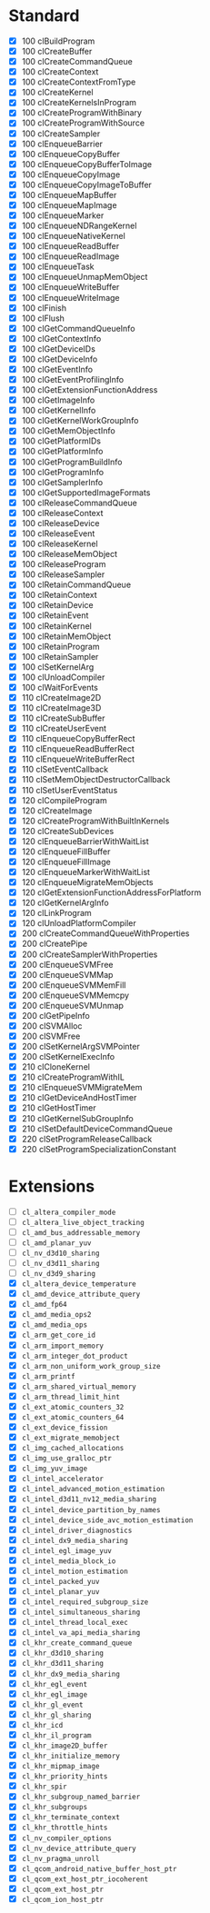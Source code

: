 * Standard

- [X] 100 clBuildProgram
- [X] 100 clCreateBuffer
- [X] 100 clCreateCommandQueue
- [X] 100 clCreateContext
- [X] 100 clCreateContextFromType
- [X] 100 clCreateKernel
- [X] 100 clCreateKernelsInProgram
- [X] 100 clCreateProgramWithBinary
- [X] 100 clCreateProgramWithSource
- [X] 100 clCreateSampler
- [X] 100 clEnqueueBarrier
- [X] 100 clEnqueueCopyBuffer
- [X] 100 clEnqueueCopyBufferToImage
- [X] 100 clEnqueueCopyImage
- [X] 100 clEnqueueCopyImageToBuffer
- [X] 100 clEnqueueMapBuffer
- [X] 100 clEnqueueMapImage
- [X] 100 clEnqueueMarker
- [X] 100 clEnqueueNDRangeKernel
- [X] 100 clEnqueueNativeKernel
- [X] 100 clEnqueueReadBuffer
- [X] 100 clEnqueueReadImage
- [X] 100 clEnqueueTask
- [X] 100 clEnqueueUnmapMemObject
- [X] 100 clEnqueueWriteBuffer
- [X] 100 clEnqueueWriteImage
- [X] 100 clFinish
- [X] 100 clFlush
- [X] 100 clGetCommandQueueInfo
- [X] 100 clGetContextInfo
- [X] 100 clGetDeviceIDs
- [X] 100 clGetDeviceInfo
- [X] 100 clGetEventInfo
- [X] 100 clGetEventProfilingInfo
- [X] 100 clGetExtensionFunctionAddress
- [X] 100 clGetImageInfo
- [X] 100 clGetKernelInfo
- [X] 100 clGetKernelWorkGroupInfo
- [X] 100 clGetMemObjectInfo
- [X] 100 clGetPlatformIDs
- [X] 100 clGetPlatformInfo
- [X] 100 clGetProgramBuildInfo
- [X] 100 clGetProgramInfo
- [X] 100 clGetSamplerInfo
- [X] 100 clGetSupportedImageFormats
- [X] 100 clReleaseCommandQueue
- [X] 100 clReleaseContext
- [X] 100 clReleaseDevice
- [X] 100 clReleaseEvent
- [X] 100 clReleaseKernel
- [X] 100 clReleaseMemObject
- [X] 100 clReleaseProgram
- [X] 100 clReleaseSampler
- [X] 100 clRetainCommandQueue
- [X] 100 clRetainContext
- [X] 100 clRetainDevice
- [X] 100 clRetainEvent
- [X] 100 clRetainKernel
- [X] 100 clRetainMemObject
- [X] 100 clRetainProgram
- [X] 100 clRetainSampler
- [X] 100 clSetKernelArg
- [X] 100 clUnloadCompiler
- [X] 100 clWaitForEvents
- [X] 110 clCreateImage2D
- [X] 110 clCreateImage3D
- [X] 110 clCreateSubBuffer
- [X] 110 clCreateUserEvent
- [X] 110 clEnqueueCopyBufferRect
- [X] 110 clEnqueueReadBufferRect
- [X] 110 clEnqueueWriteBufferRect
- [X] 110 clSetEventCallback
- [X] 110 clSetMemObjectDestructorCallback
- [X] 110 clSetUserEventStatus
- [X] 120 clCompileProgram
- [X] 120 clCreateImage
- [X] 120 clCreateProgramWithBuiltInKernels
- [X] 120 clCreateSubDevices
- [X] 120 clEnqueueBarrierWithWaitList
- [X] 120 clEnqueueFillBuffer
- [X] 120 clEnqueueFillImage
- [X] 120 clEnqueueMarkerWithWaitList
- [X] 120 clEnqueueMigrateMemObjects
- [X] 120 clGetExtensionFunctionAddressForPlatform
- [X] 120 clGetKernelArgInfo
- [X] 120 clLinkProgram
- [X] 120 clUnloadPlatformCompiler
- [X] 200 clCreateCommandQueueWithProperties
- [X] 200 clCreatePipe
- [X] 200 clCreateSamplerWithProperties
- [X] 200 clEnqueueSVMFree
- [X] 200 clEnqueueSVMMap
- [X] 200 clEnqueueSVMMemFill
- [X] 200 clEnqueueSVMMemcpy
- [X] 200 clEnqueueSVMUnmap
- [X] 200 clGetPipeInfo
- [X] 200 clSVMAlloc
- [X] 200 clSVMFree
- [X] 200 clSetKernelArgSVMPointer
- [X] 200 clSetKernelExecInfo
- [X] 210 clCloneKernel
- [X] 210 clCreateProgramWithIL
- [X] 210 clEnqueueSVMMigrateMem
- [X] 210 clGetDeviceAndHostTimer
- [X] 210 clGetHostTimer
- [X] 210 clGetKernelSubGroupInfo
- [X] 210 clSetDefaultDeviceCommandQueue
- [X] 220 clSetProgramReleaseCallback
- [X] 220 clSetProgramSpecializationConstant

* Extensions

- [ ] ~cl_altera_compiler_mode~
- [ ] ~cl_altera_live_object_tracking~
- [ ] ~cl_amd_bus_addressable_memory~
- [ ] ~cl_amd_planar_yuv~
- [ ] ~cl_nv_d3d10_sharing~
- [ ] ~cl_nv_d3d11_sharing~
- [ ] ~cl_nv_d3d9_sharing~
- [X] ~cl_altera_device_temperature~
- [X] ~cl_amd_device_attribute_query~
- [X] ~cl_amd_fp64~
- [X] ~cl_amd_media_ops2~
- [X] ~cl_amd_media_ops~
- [X] ~cl_arm_get_core_id~
- [X] ~cl_arm_import_memory~
- [X] ~cl_arm_integer_dot_product~
- [X] ~cl_arm_non_uniform_work_group_size~
- [X] ~cl_arm_printf~
- [X] ~cl_arm_shared_virtual_memory~
- [X] ~cl_arm_thread_limit_hint~
- [X] ~cl_ext_atomic_counters_32~
- [X] ~cl_ext_atomic_counters_64~
- [X] ~cl_ext_device_fission~
- [X] ~cl_ext_migrate_memobject~
- [X] ~cl_img_cached_allocations~
- [X] ~cl_img_use_gralloc_ptr~
- [X] ~cl_img_yuv_image~
- [X] ~cl_intel_accelerator~
- [X] ~cl_intel_advanced_motion_estimation~
- [X] ~cl_intel_d3d11_nv12_media_sharing~
- [X] ~cl_intel_device_partition_by_names~
- [X] ~cl_intel_device_side_avc_motion_estimation~
- [X] ~cl_intel_driver_diagnostics~
- [X] ~cl_intel_dx9_media_sharing~
- [X] ~cl_intel_egl_image_yuv~
- [X] ~cl_intel_media_block_io~
- [X] ~cl_intel_motion_estimation~
- [X] ~cl_intel_packed_yuv~
- [X] ~cl_intel_planar_yuv~
- [X] ~cl_intel_required_subgroup_size~
- [X] ~cl_intel_simultaneous_sharing~
- [X] ~cl_intel_thread_local_exec~
- [X] ~cl_intel_va_api_media_sharing~
- [X] ~cl_khr_create_command_queue~
- [X] ~cl_khr_d3d10_sharing~
- [X] ~cl_khr_d3d11_sharing~
- [X] ~cl_khr_dx9_media_sharing~
- [X] ~cl_khr_egl_event~
- [X] ~cl_khr_egl_image~
- [X] ~cl_khr_gl_event~
- [X] ~cl_khr_gl_sharing~
- [X] ~cl_khr_icd~
- [X] ~cl_khr_il_program~
- [X] ~cl_khr_image2D_buffer~
- [X] ~cl_khr_initialize_memory~
- [X] ~cl_khr_mipmap_image~
- [X] ~cl_khr_priority_hints~
- [X] ~cl_khr_spir~
- [X] ~cl_khr_subgroup_named_barrier~
- [X] ~cl_khr_subgroups~
- [X] ~cl_khr_terminate_context~
- [X] ~cl_khr_throttle_hints~
- [X] ~cl_nv_compiler_options~
- [X] ~cl_nv_device_attribute_query~
- [X] ~cl_nv_pragma_unroll~
- [X] ~cl_qcom_android_native_buffer_host_ptr~
- [X] ~cl_qcom_ext_host_ptr_iocoherent~
- [X] ~cl_qcom_ext_host_ptr~
- [X] ~cl_qcom_ion_host_ptr~
